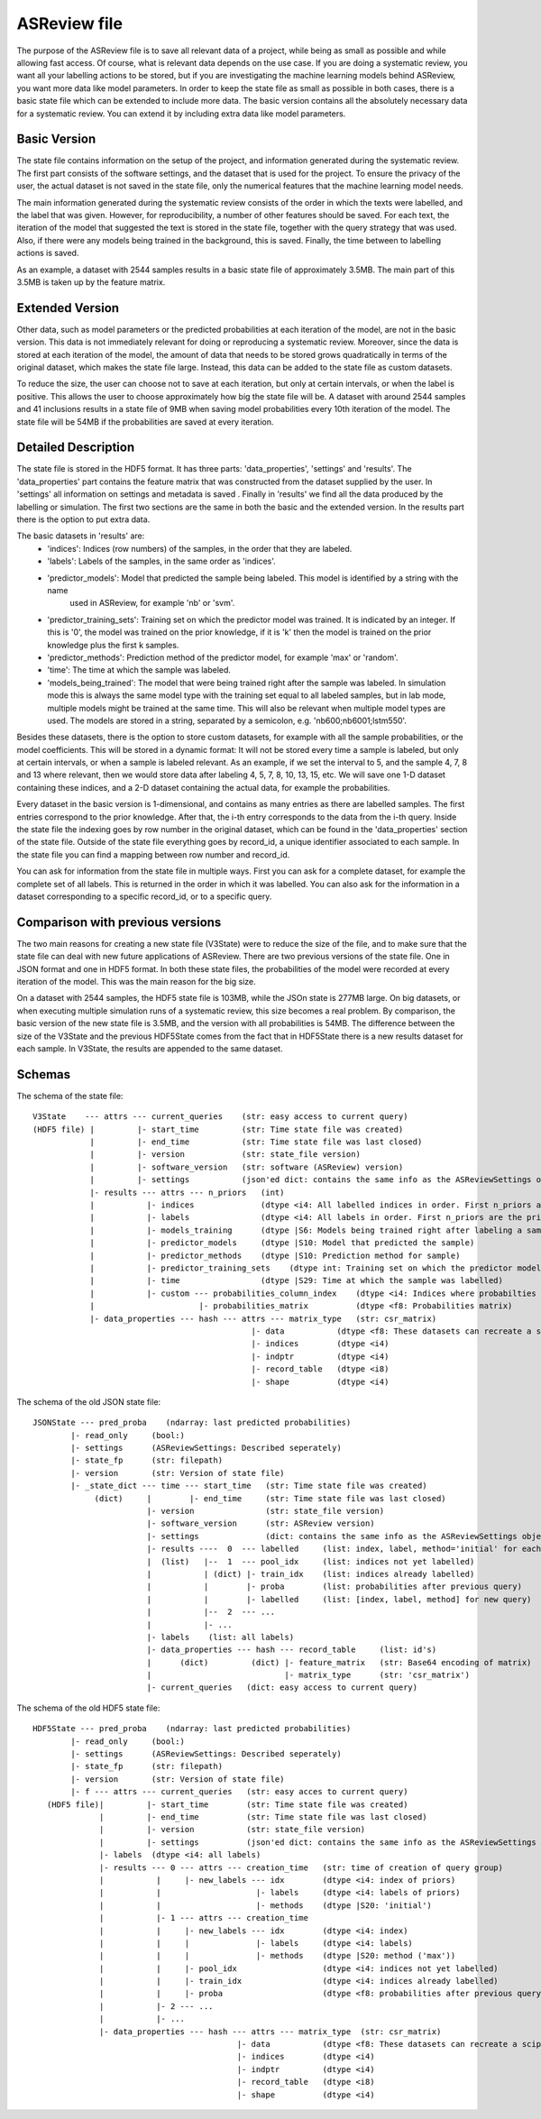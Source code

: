 ASReview file
=============

The purpose of the ASReview file is to save all relevant data of a project, while being as small as possible and while
allowing fast access. Of course, what is relevant data depends on the use case. If you are doing a systematic review,
you want all your labelling actions to be stored, but if you are investigating the machine learning models behind
ASReview, you want more data like model parameters. In order to keep the state file as small as possible in both cases,
there is a basic state file which can be extended to include more data. The basic version contains all the absolutely
necessary data for a systematic review. You can extend it by including extra data like model parameters.

Basic Version
-------------
The state file contains information on the setup of the project, and information generated during the systematic review.
The first part consists of the software settings, and the dataset that is used for the project. To ensure the privacy
of the user, the actual dataset is not saved in the state file, only the numerical features that the machine learning
model needs.

The main information generated during the systematic review consists of the order in which the texts were
labelled, and the label that was given. However, for reproducibility, a number of other features should be saved. For
each text, the iteration of the model that suggested the text is stored in the state file, together with the query
strategy that was used. Also, if there were any models being trained in the background, this is saved. Finally, the time
between to labelling actions is saved.

As an example, a dataset with 2544 samples results in a basic state file of approximately 3.5MB. The main part of this
3.5MB is taken up by the feature matrix.

Extended Version
----------------
Other data, such as model parameters or the predicted probabilities at each iteration of the model, are not in the basic
version. This data is not immediately relevant for doing or reproducing a systematic review. Moreover, since the data
is stored at each iteration of the model, the amount of data that needs to be stored grows quadratically in terms of
the original dataset, which makes the state file large. Instead, this data can be added to the state file as custom
datasets.

To reduce the size, the user can choose not to save at each iteration, but only at certain intervals, or
when the label is positive. This allows the user to choose approximately how big the state file will be.
A dataset with around 2544 samples and 41 inclusions results in a state file of 9MB when saving model
probabilities every 10th iteration of the model. The state file will be 54MB if the probabilities are saved at every
iteration.

.. figure:: ../../figures/state_file_structure.png
    :alt: ASReview State File

Detailed Description
---------------------
The state file is stored in the HDF5 format. It has three parts: 'data_properties', 'settings' and 'results'. The
'data_properties' part contains the feature matrix that was constructed from the dataset supplied by the user. In
'settings'  all information on settings and metadata is saved . Finally in 'results' we find all the data produced by
the labelling or simulation. The first two sections are the same in both the basic and the extended version. In the
results part there is the option to put extra data.

The basic datasets in 'results' are:
 - 'indices': Indices (row numbers) of the samples, in the order that they are labeled.
 - 'labels': Labels of the samples, in the same order as 'indices'.
 - 'predictor_models': Model that predicted the sample being labeled. This model is identified by a string with the name
    used in ASReview, for example 'nb' or 'svm'.
 - 'predictor_training_sets': Training set on which the predictor model was trained. It is indicated by an integer. If
   this is '0', the model was trained on the prior knowledge, if it is 'k' then the model is trained on the prior
   knowledge plus the first k samples.
 - 'predictor_methods': Prediction method of the predictor model, for example 'max' or 'random'.
 - 'time': The time at which the sample was labeled.
 - 'models_being_trained': The model that were being trained right after the sample was labeled. In
   simulation mode this is always the same model type with the training set equal to all labeled samples,
   but in lab mode, multiple models might be trained at the same time. This will also be relevant when
   multiple model types are used. The models are stored in a string, separated by a semicolon, e.g.
   'nb600;nb6001;lstm550'.

Besides these datasets, there is the option to store custom datasets, for example with all the sample
probabilities, or the model coefficients. This will be stored in a dynamic format: It will not be stored
every time a sample is labeled, but only at certain intervals, or when a sample is labeled relevant. As
an example, if we set the interval to 5, and the sample 4, 7, 8 and 13 where relevant, then we would store
data after labeling 4, 5, 7, 8, 10, 13, 15, etc. We will save one 1-D dataset containing
these indices, and a 2-D dataset containing the actual data, for example the probabilities.

Every dataset in the basic version is 1-dimensional, and contains as many entries as there are labelled samples. The
first entries correspond to the prior knowledge. After that, the i-th entry corresponds to the data from the i-th query.
Inside the state file the indexing goes by row number in the original dataset, which can be found in the
'data_properties' section of the state file. Outside of the state file everything goes by record_id, a unique identifier
associated to each sample. In the state file you can find a mapping between row number and record_id.

You can ask for information from the state file in multiple ways. First you can ask for a complete dataset, for example
the complete set of all labels. This is returned in the order in which it was labelled. You can also ask for the
information in a dataset corresponding to a specific record_id, or to a specific query.

Comparison with previous versions
---------------------------------
The two main reasons for creating a new state file (V3State) were to reduce the size of the file, and to make sure that
the state file can deal with new future applications of ASReview. There are two previous versions of the state file. One
in JSON format and one in HDF5 format. In both these state files, the probabilities of the model were recorded at every
iteration of the model. This was the main reason for the big size.

On a dataset with 2544 samples, the HDF5 state file is 103MB, while the JSOn state is 277MB large. On big datasets, or
when executing multiple simulation runs of a systematic review, this size becomes a real problem. By comparison, the
basic version of the new state file is 3.5MB, and the version with all probabilities is 54MB. The difference between the
size of the V3State and the previous HDF5State comes from the fact that in HDF5State there is a new results dataset for
each sample. In V3State, the results  are appended to the same dataset.

Schemas
-------
The schema of the state file:
::

   V3State    --- attrs --- current_queries    (str: easy access to current query)
   (HDF5 file) |         |- start_time         (str: Time state file was created)
               |         |- end_time           (str: Time state file was last closed)
               |         |- version            (str: state_file version)
               |         |- software_version   (str: software (ASReview) version)
               |         |- settings           (json'ed dict: contains the same info as the ASReviewSettings object)
               |- results --- attrs --- n_priors   (int)
               |           |- indices              (dtype <i4: All labelled indices in order. First n_priors are the prior ones)
               |           |- labels               (dtype <i4: All labels in order. First n_priors are the prior ones)
               |           |- models_training      (dtype |S6: Models being trained right after labeling a sample)
               |           |- predictor_models     (dtype |S10: Model that predicted the sample)
               |           |- predictor_methods    (dtype |S10: Prediction method for sample)
               |           |- predictor_training_sets    (dtype int: Training set on which the predictor model was trained)
               |           |- time                 (dtype |S29: Time at which the sample was labelled)
               |           |- custom --- probabilities_column_index    (dtype <i4: Indices where probabilties where saved)
               |                      |- probabilities_matrix          (dtype <f8: Probabilities matrix)
               |- data_properties --- hash --- attrs --- matrix_type   (str: csr_matrix)
                                                 |- data           (dtype <f8: These datasets can recreate a scipy sparse matrix)
                                                 |- indices        (dtype <i4)
                                                 |- indptr         (dtype <i4)
                                                 |- record_table   (dtype <i8)
                                                 |- shape          (dtype <i4)

The schema of the old JSON state file:
::

   JSONState --- pred_proba    (ndarray: last predicted probabilities)
           |- read_only     (bool:)
           |- settings      (ASReviewSettings: Described seperately)
           |- state_fp      (str: filepath)
           |- version       (str: Version of state file)
           |- _state_dict --- time --- start_time   (str: Time state file was created)
                (dict)     |        |- end_time     (str: Time state file was last closed)
                           |- version               (str: state_file version)
                           |- software_version      (str: ASReview version)
                           |- settings              (dict: contains the same info as the ASReviewSettings object)
                           |- results ----  0  --- labelled     (list: index, label, method='initial' for each prior)
                           |  (list)   |--  1  --- pool_idx     (list: indices not yet labelled)
                           |           | (dict) |- train_idx    (list: indices already labelled)
                           |           |        |- proba        (list: probabilities after previous query)
                           |           |        |- labelled     (list: [index, label, method] for new query)
                           |           |--  2  --- ...
                           |           |- ...
                           |- labels    (list: all labels)
                           |- data_properties --- hash --- record_table     (list: id's)
                           |      (dict)         (dict) |- feature_matrix   (str: Base64 encoding of matrix)
                           |                            |- matrix_type      (str: 'csr_matrix')
                           |- current_queries   (dict: easy access to current query)

The schema of the old HDF5 state file:
::

   HDF5State --- pred_proba    (ndarray: last predicted probabilities)
           |- read_only     (bool:)
           |- settings      (ASReviewSettings: Described seperately)
           |- state_fp      (str: filepath)
           |- version       (str: Version of state file)
           |- f --- attrs --- current_queries   (str: easy acces to current query)
      (HDF5 file)|         |- start_time        (str: Time state file was created)
                 |         |- end_time          (str: Time state file was last closed)
                 |         |- version           (str: state_file version)
                 |         |- settings          (json'ed dict: contains the same info as the ASReviewSettings object)
                 |- labels  (dtype <i4: all labels)
                 |- results --- 0 --- attrs --- creation_time   (str: time of creation of query group)
                 |           |     |- new_labels --- idx        (dtype <i4: index of priors)
                 |           |                    |- labels     (dtype <i4: labels of priors)
                 |           |                    |- methods    (dtype |S20: 'initial')
                 |           |- 1 --- attrs --- creation_time
                 |           |     |- new_labels --- idx        (dtype <i4: index)
                 |           |     |              |- labels     (dtype <i4: labels)
                 |           |     |              |- methods    (dtype |S20: method ('max'))
                 |           |     |- pool_idx                  (dtype <i4: indices not yet labelled)
                 |           |     |- train_idx                 (dtype <i4: indices already labelled)
                 |           |     |- proba                     (dtype <f8: probabilities after previous query)
                 |           |- 2 --- ...
                 |           |- ...
                 |- data_properties --- hash --- attrs --- matrix_type  (str: csr_matrix)
                                              |- data           (dtype <f8: These datasets can recreate a scipy sparse matrix)
                                              |- indices        (dtype <i4)
                                              |- indptr         (dtype <i4)
                                              |- record_table   (dtype <i8)
                                              |- shape          (dtype <i4)
